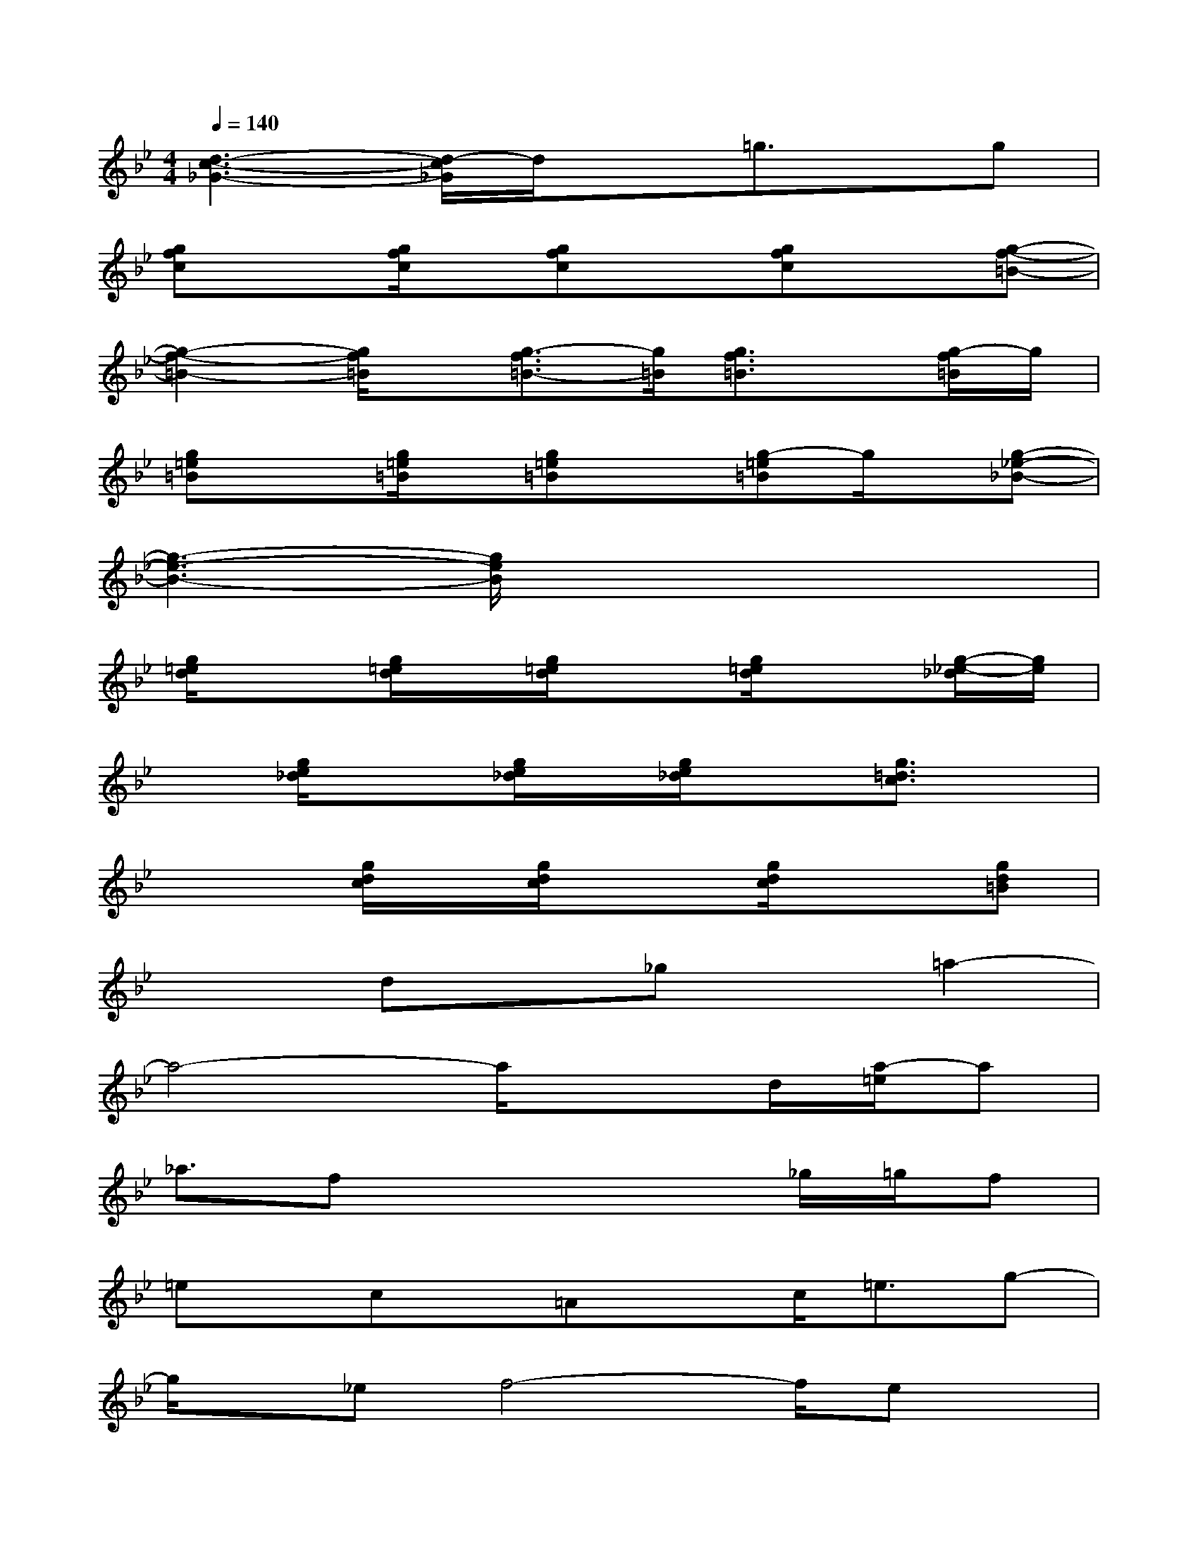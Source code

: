 X:1
T:
M:4/4
L:1/8
Q:1/4=140
K:Bb%2flats
V:1
[d3-c3-_G3-][d/2-c/2_G/2]d/2x=g3/2x/2g|
[gfc]x[g/2f/2c/2]x/2[gfc]x[gfc]x[g-f-=B-]|
[g2-f2-=B2-][g/2f/2=B/2]x/2[g3/2-f3/2=B3/2-][g/2=B/2][g3/2f3/2=B3/2]x/2[g/2-f/2=B/2]g/2|
[g=e=B]x[g/2=e/2=B/2]x/2[g=e=B]x[g-=e=B]g/2x/2[g-_e-_B-]|
[g3-e3-B3-][g/2e/2B/2]x4x/2|
[g/2=e/2d/2]x3/2[g/2=e/2d/2]x/2[g/2=e/2d/2]x3/2[g/2=e/2d/2]x3/2[g/2-_e/2-_d/2][g/2e/2]|
x[g/2e/2_d/2]x3/2[g/2e/2_d/2]x/2[g/2e/2_d/2]x3/2[g3/2=d3/2c3/2]x/2|
x2[g/2d/2c/2]x/2[g/2d/2c/2]x3/2[g/2d/2c/2]x3/2[gd=B]|
x2dx_gx=a2-|
a4-a/2x3/2d/2[a/2-=e/2]a|
_a3/2fx3x/2_g/2=g/2f|
=ex/2cx/2=Axc<=eg-|
g/2x/2_ef4-f/2ex/2|
d8|
x_a/2>g/2f/2x/2c/2_A/2G2<F2|
=E3G/2x/2Gx/2=E3/2G-